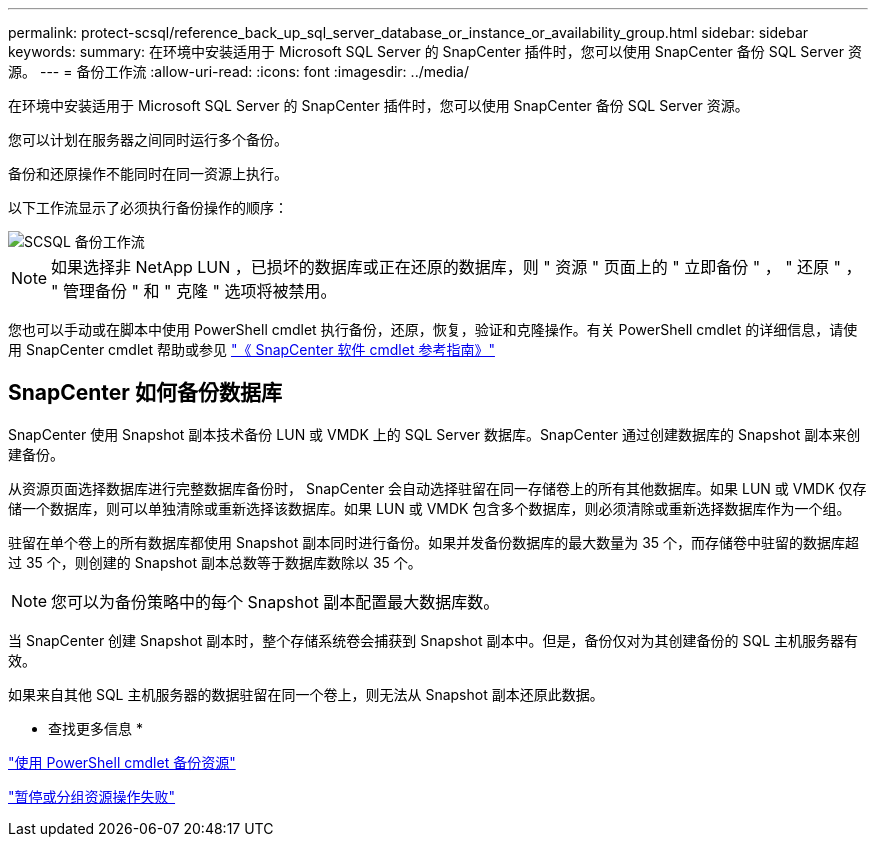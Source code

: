 ---
permalink: protect-scsql/reference_back_up_sql_server_database_or_instance_or_availability_group.html 
sidebar: sidebar 
keywords:  
summary: 在环境中安装适用于 Microsoft SQL Server 的 SnapCenter 插件时，您可以使用 SnapCenter 备份 SQL Server 资源。 
---
= 备份工作流
:allow-uri-read: 
:icons: font
:imagesdir: ../media/


[role="lead"]
在环境中安装适用于 Microsoft SQL Server 的 SnapCenter 插件时，您可以使用 SnapCenter 备份 SQL Server 资源。

您可以计划在服务器之间同时运行多个备份。

备份和还原操作不能同时在同一资源上执行。

以下工作流显示了必须执行备份操作的顺序：

image::../media/scsql_backup_workflow.png[SCSQL 备份工作流]


NOTE: 如果选择非 NetApp LUN ，已损坏的数据库或正在还原的数据库，则 " 资源 " 页面上的 " 立即备份 " ， " 还原 " ， " 管理备份 " 和 " 克隆 " 选项将被禁用。

您也可以手动或在脚本中使用 PowerShell cmdlet 执行备份，还原，恢复，验证和克隆操作。有关 PowerShell cmdlet 的详细信息，请使用 SnapCenter cmdlet 帮助或参见 https://library.netapp.com/ecm/ecm_download_file/ECMLP2886205["《 SnapCenter 软件 cmdlet 参考指南》"]



== SnapCenter 如何备份数据库

SnapCenter 使用 Snapshot 副本技术备份 LUN 或 VMDK 上的 SQL Server 数据库。SnapCenter 通过创建数据库的 Snapshot 副本来创建备份。

从资源页面选择数据库进行完整数据库备份时， SnapCenter 会自动选择驻留在同一存储卷上的所有其他数据库。如果 LUN 或 VMDK 仅存储一个数据库，则可以单独清除或重新选择该数据库。如果 LUN 或 VMDK 包含多个数据库，则必须清除或重新选择数据库作为一个组。

驻留在单个卷上的所有数据库都使用 Snapshot 副本同时进行备份。如果并发备份数据库的最大数量为 35 个，而存储卷中驻留的数据库超过 35 个，则创建的 Snapshot 副本总数等于数据库数除以 35 个。


NOTE: 您可以为备份策略中的每个 Snapshot 副本配置最大数据库数。

当 SnapCenter 创建 Snapshot 副本时，整个存储系统卷会捕获到 Snapshot 副本中。但是，备份仅对为其创建备份的 SQL 主机服务器有效。

如果来自其他 SQL 主机服务器的数据驻留在同一个卷上，则无法从 Snapshot 副本还原此数据。

* 查找更多信息 *

link:task_back_up_resources_using_powershell_cmdlets_for_sql.html["使用 PowerShell cmdlet 备份资源"]

link:https://kb.netapp.com/Advice_and_Troubleshooting/Data_Protection_and_Security/SnapCenter/Quiesce_or_grouping_resources_operations_fail["暂停或分组资源操作失败"]

